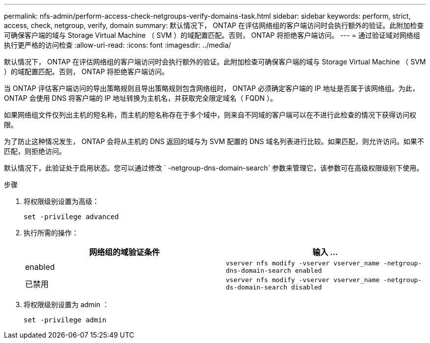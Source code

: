 ---
permalink: nfs-admin/perform-access-check-netgroups-verify-domains-task.html 
sidebar: sidebar 
keywords: perform, strict, access, check, netgroup, verify, domain 
summary: 默认情况下， ONTAP 在评估网络组的客户端访问时会执行额外的验证。此附加检查可确保客户端的域与 Storage Virtual Machine （ SVM ）的域配置匹配。否则， ONTAP 将拒绝客户端访问。 
---
= 通过验证域对网络组执行更严格的访问检查
:allow-uri-read: 
:icons: font
:imagesdir: ../media/


[role="lead"]
默认情况下， ONTAP 在评估网络组的客户端访问时会执行额外的验证。此附加检查可确保客户端的域与 Storage Virtual Machine （ SVM ）的域配置匹配。否则， ONTAP 将拒绝客户端访问。

当 ONTAP 评估客户端访问的导出策略规则且导出策略规则包含网络组时， ONTAP 必须确定客户端的 IP 地址是否属于该网络组。为此， ONTAP 会使用 DNS 将客户端的 IP 地址转换为主机名，并获取完全限定域名（ FQDN ）。

如果网络组文件仅列出主机的短名称，而主机的短名称存在于多个域中，则来自不同域的客户端可以在不进行此检查的情况下获得访问权限。

为了防止这种情况发生， ONTAP 会将从主机的 DNS 返回的域与为 SVM 配置的 DNS 域名列表进行比较。如果匹配，则允许访问。如果不匹配，则拒绝访问。

默认情况下，此验证处于启用状态。您可以通过修改 ` -netgroup-dns-domain-search` 参数来管理它，该参数可在高级权限级别下使用。

.步骤
. 将权限级别设置为高级：
+
`set -privilege advanced`

. 执行所需的操作：
+
[cols="2*"]
|===
| 网络组的域验证条件 | 输入 ... 


 a| 
enabled
 a| 
`vserver nfs modify -vserver vserver_name -netgroup-dns-domain-search enabled`



 a| 
已禁用
 a| 
`vserver nfs modify -vserver vserver_name -netgroup-ds-domain-search disabled`

|===
. 将权限级别设置为 admin ：
+
`set -privilege admin`


